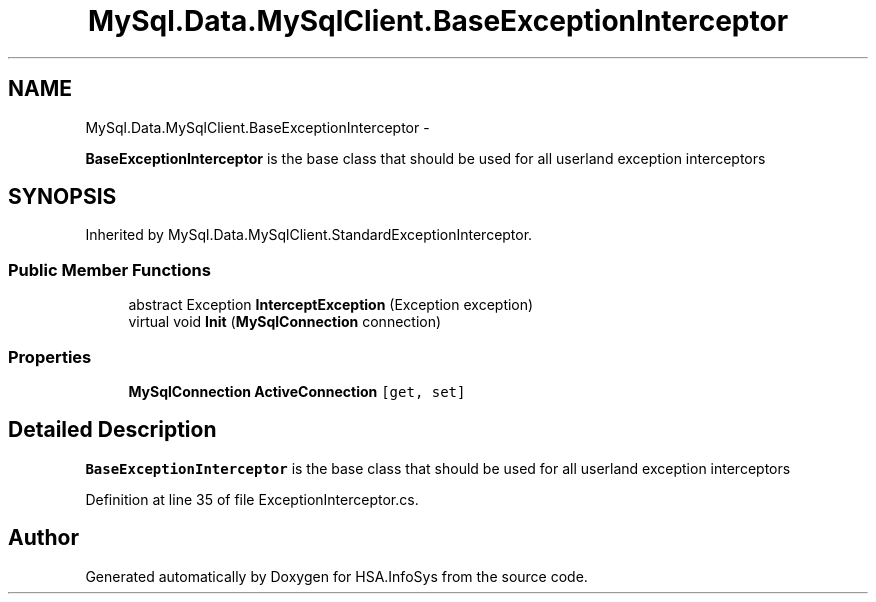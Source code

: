 .TH "MySql.Data.MySqlClient.BaseExceptionInterceptor" 3 "Fri Jul 5 2013" "Version 1.0" "HSA.InfoSys" \" -*- nroff -*-
.ad l
.nh
.SH NAME
MySql.Data.MySqlClient.BaseExceptionInterceptor \- 
.PP
\fBBaseExceptionInterceptor\fP is the base class that should be used for all userland exception interceptors  

.SH SYNOPSIS
.br
.PP
.PP
Inherited by MySql\&.Data\&.MySqlClient\&.StandardExceptionInterceptor\&.
.SS "Public Member Functions"

.in +1c
.ti -1c
.RI "abstract Exception \fBInterceptException\fP (Exception exception)"
.br
.ti -1c
.RI "virtual void \fBInit\fP (\fBMySqlConnection\fP connection)"
.br
.in -1c
.SS "Properties"

.in +1c
.ti -1c
.RI "\fBMySqlConnection\fP \fBActiveConnection\fP\fC [get, set]\fP"
.br
.in -1c
.SH "Detailed Description"
.PP 
\fBBaseExceptionInterceptor\fP is the base class that should be used for all userland exception interceptors 


.PP
Definition at line 35 of file ExceptionInterceptor\&.cs\&.

.SH "Author"
.PP 
Generated automatically by Doxygen for HSA\&.InfoSys from the source code\&.
